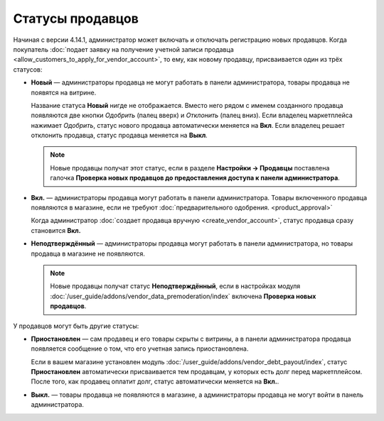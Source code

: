 *****************
Статусы продавцов
*****************

Начиная с версии 4.14.1, администратор может включать и отключать регистрацию новых продавцов. Когда покупатель :doc:`подает заявку на получение учетной записи продавца <allow_customers_to_apply_for_vendor_account>`, то ему, как новому продавцу, присваивается один из трёх статусов:

* **Новый** — администраторы продавца не могут работать в панели администратора, товары продавца не появятся на витрине. 

  Название статуса **Новый** нигде не отображается. Вместо него рядом с именем созданного продавца появляются две кнопки *Одобрить* (палец вверх) и *Отклонить* (палец вниз). Если владелец маркетплейса нажимает *Одобрить*, статус нового продавца автоматически меняется на **Вкл**. Если владелец решает отклонить продавца, статус продавца меняется на **Выкл**.

  .. note::

      Новые продавцы получат этот статус, если в разделе **Настройки → Продавцы** поставлена галочка **Проверка новых продавцов до предоставления доступа к панели администратора**.

* **Вкл.** — администраторы продавца могут работать в панели администратора. Товары включенного продавца появляются в магазине, если не требуют :doc:`предварительного одобрения. <product_approval>`

  Когда администратор :doc:`создает продавца вручную <create_vendor_account>`, статус продавца сразу становится **Вкл.**

* **Неподтверждённый** — администраторы продавца могут работать в панели администратора, но товары продавца в магазине не появляются.

  .. note::

      Новые продавцы получат статус **Неподтверждённый**, если в настройках модуля :doc:`/user_guide/addons/vendor_data_premoderation/index` включена **Проверка новых продавцов**. 

У продавцов могут быть другие статусы: 

* **Приостановлен** — сам продавец и его товары скрыты с витрины, а в панели администратора продавца появляется сообщение о том, что его учетная запись приостановлена.

  Если в вашем магазине установлен модуль :doc:`/user_guide/addons/vendor_debt_payout/index`, статус **Приостановлен** автоматически присваивается тем продавцам, у которых есть долг перед маркетплейсом. После того, как продавец оплатит долг, статус автоматически меняется на **Вкл.**.

* **Выкл.** — товары продавца не появляются в магазине, а администраторы продавца не могут войти в панель администратора.

  .. fancybox:: img/change_vendor_status.png
      :alt: Меняем статус продавца в Multi-Vendor.
